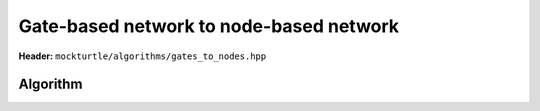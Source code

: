 Gate-based network to node-based network
----------------------------------------

**Header:** ``mockturtle/algorithms/gates_to_nodes.hpp``

Algorithm
~~~~~~~~~

.. doxygenfunction:: mockturtle::gates_to_nodes
